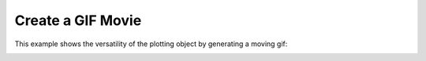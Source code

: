 
Create a GIF Movie
------------------

This example shows the versatility of the plotting object by generating a moving
gif:

.. testcode:: python

    import vtki
    import numpy as np

    x = np.arange(-10, 10, 0.25)
    y = np.arange(-10, 10, 0.25)
    x, y = np.meshgrid(x, y)
    r = np.sqrt(x**2 + y**2)
    z = np.sin(r)

    # Create and structured surface
    grid = vtki.StructuredGrid(x, y, z)

    # Creat a plotter object and set the scalars to the Z height
    plotter = vtki.Plotter()
    plotter.add_mesh(grid, scalars=z.ravel())

    # setup camera and close
    plotter.plot(auto_close=False)

    # Open a gif
    plotter.open_gif('gifs/wave.gif')

    pts = grid.points.copy()

    # Update Z and write a frame for each updated position
    nframe = 15
    for phase in np.linspace(0, 2*np.pi, nframe + 1)[:nframe]:
        z = np.sin(r + phase)
        pts[:, -1] = z.ravel()
        plotter.update_coordinates(pts)
        plotter.update_scalars(z.ravel())
        plotter.write_frame()

    # Close movie and delete object
    plotter.close()

.. image:: ../../../images/gifs/wave.gif
